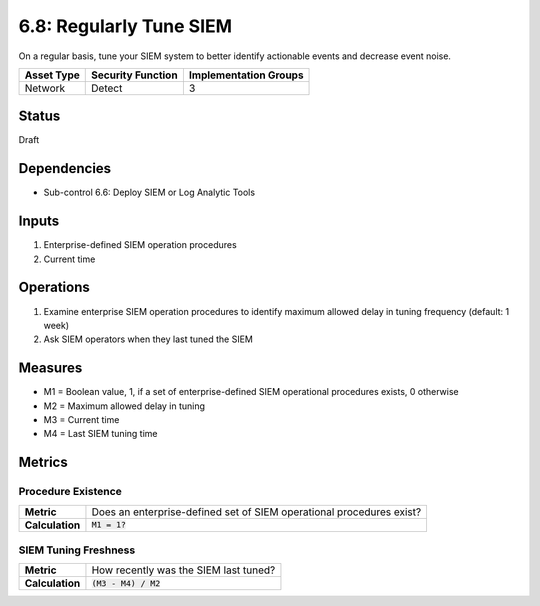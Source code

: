 6.8: Regularly Tune SIEM
=========================================================
On a regular basis, tune your SIEM system to better identify actionable events and decrease event noise.

.. list-table::
	:header-rows: 1

	* - Asset Type
	  - Security Function
	  - Implementation Groups
	* - Network
	  - Detect
	  - 3

Status
------
Draft

Dependencies
------------
* Sub-control 6.6: Deploy SIEM or Log Analytic Tools

Inputs
------
#. Enterprise-defined SIEM operation procedures
#. Current time

Operations
----------
#. Examine enterprise SIEM operation procedures to identify maximum allowed delay in tuning frequency (default: 1 week)
#. Ask SIEM operators when they last tuned the SIEM

Measures
--------
* M1 = Boolean value, 1, if a set of enterprise-defined SIEM operational procedures exists, 0 otherwise
* M2 = Maximum allowed delay in tuning
* M3 = Current time
* M4 = Last SIEM tuning time

Metrics
-------

Procedure Existence
^^^^^^^^^^^^^^^^^^^
.. list-table::

	* - **Metric**
	  - | Does an enterprise-defined set of SIEM operational procedures exist?
	* - **Calculation**
	  - :code:`M1 = 1?`

SIEM Tuning Freshness
^^^^^^^^^^^^^^^^^^^^^
.. list-table::

	* - **Metric**
	  - | How recently was the SIEM last tuned?
	* - **Calculation**
	  - :code:`(M3 - M4) / M2`

.. history
.. authors
.. license
